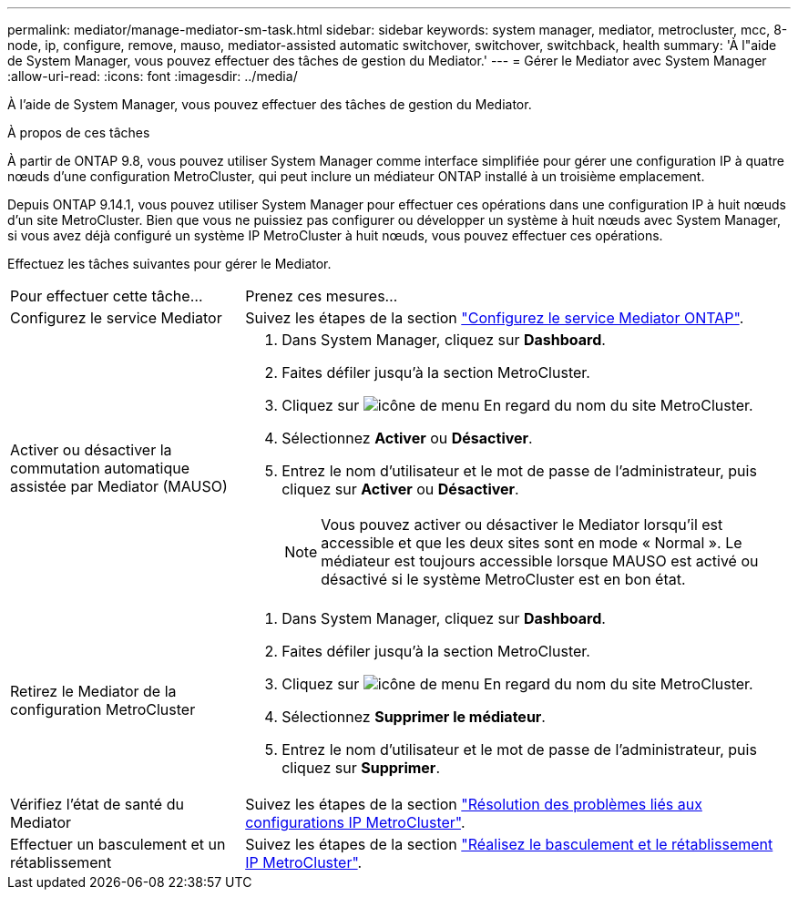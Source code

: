 ---
permalink: mediator/manage-mediator-sm-task.html 
sidebar: sidebar 
keywords: system manager, mediator, metrocluster, mcc, 8-node, ip, configure, remove, mauso, mediator-assisted automatic switchover, switchover, switchback, health 
summary: 'À l"aide de System Manager, vous pouvez effectuer des tâches de gestion du Mediator.' 
---
= Gérer le Mediator avec System Manager
:allow-uri-read: 
:icons: font
:imagesdir: ../media/


[role="lead"]
À l'aide de System Manager, vous pouvez effectuer des tâches de gestion du Mediator.

.À propos de ces tâches
À partir de ONTAP 9.8, vous pouvez utiliser System Manager comme interface simplifiée pour gérer une configuration IP à quatre nœuds d'une configuration MetroCluster, qui peut inclure un médiateur ONTAP installé à un troisième emplacement.

Depuis ONTAP 9.14.1, vous pouvez utiliser System Manager pour effectuer ces opérations dans une configuration IP à huit nœuds d'un site MetroCluster. Bien que vous ne puissiez pas configurer ou développer un système à huit nœuds avec System Manager, si vous avez déjà configuré un système IP MetroCluster à huit nœuds, vous pouvez effectuer ces opérations.

Effectuez les tâches suivantes pour gérer le Mediator.

[cols="30,70"]
|===


| Pour effectuer cette tâche... | Prenez ces mesures... 


 a| 
Configurez le service Mediator
 a| 
Suivez les étapes de la section link:https://docs.netapp.com/us-en/ontap/task_metrocluster_configure.html##configure-the-ontap-mediator-service["Configurez le service Mediator ONTAP"].



 a| 
Activer ou désactiver la commutation automatique assistée par Mediator (MAUSO)
 a| 
. Dans System Manager, cliquez sur *Dashboard*.
. Faites défiler jusqu'à la section MetroCluster.
. Cliquez sur image:icon_kabob.gif["icône de menu"] En regard du nom du site MetroCluster.
. Sélectionnez *Activer* ou *Désactiver*.
. Entrez le nom d'utilisateur et le mot de passe de l'administrateur, puis cliquez sur *Activer* ou *Désactiver*.
+

NOTE: Vous pouvez activer ou désactiver le Mediator lorsqu'il est accessible et que les deux sites sont en mode « Normal ».  Le médiateur est toujours accessible lorsque MAUSO est activé ou désactivé si le système MetroCluster est en bon état.





 a| 
Retirez le Mediator de la configuration MetroCluster
 a| 
. Dans System Manager, cliquez sur *Dashboard*.
. Faites défiler jusqu'à la section MetroCluster.
. Cliquez sur image:icon_kabob.gif["icône de menu"] En regard du nom du site MetroCluster.
. Sélectionnez *Supprimer le médiateur*.
. Entrez le nom d'utilisateur et le mot de passe de l'administrateur, puis cliquez sur *Supprimer*.




 a| 
Vérifiez l'état de santé du Mediator
 a| 
Suivez les étapes de la section link:https://docs.netapp.com/us-en/ontap/task_metrocluster_troubleshooting.html["Résolution des problèmes liés aux configurations IP MetroCluster"].



 a| 
Effectuer un basculement et un rétablissement
 a| 
Suivez les étapes de la section link:https://docs.netapp.com/us-en/ontap/task_metrocluster_switchover_switchback.html["Réalisez le basculement et le rétablissement IP MetroCluster"].

|===